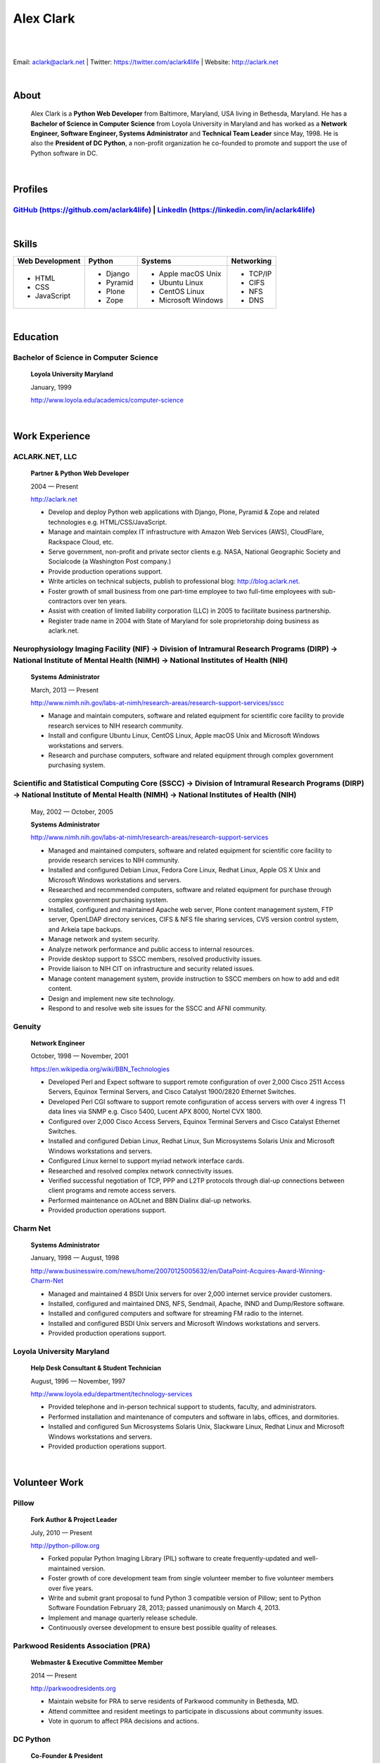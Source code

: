 .. class:: container

Alex Clark
==========

|

.. image:: aclark-jobs.jpg

|

Email: `aclark@aclark.net <mailto://aclark@aclark.net>`_ | Twitter: https://twitter.com/aclark4life | Website: http://aclark.net

|

About
-----

    Alex Clark is a **Python Web Developer** from Baltimore, Maryland, USA living in Bethesda, Maryland. He has a **Bachelor of Science in Computer Science** from Loyola University in Maryland and has worked as a **Network Engineer, Software Engineer, Systems Administrator** and **Technical Team Leader** since May, 1998. He is also the **President of DC Python**, a non-profit organization he co-founded to promote and support the use of Python software in DC.

|

Profiles
--------

`GitHub (https://github.com/aclark4life) <https://github.com/aclark4life>`_ | `LinkedIn (https://linkedin.com/in/aclark4life) <https://linkedin.com/in/aclark4life>`_
~~~~~~~~~~~~~~~~~~~~~~~~~~~~~~~~~~~~~~~~~~~~~~~~~~~~~~~~~~~~~~~~~~~~~~~~~~~~~~~~~~~~~~~~~~~~~~~~~~~~~~~~~~~~~~~~~~~~~~~~~~~~~~~~~~~~~~~~~~~~~~~~~~~~~~~~~~~~~~~~~~~~~

|

Skills
------

+---------------------+---------------------+----------------------+---------------------+
| **Web Development** | **Python**          | **Systems**          | **Networking**      |
+---------------------+---------------------+----------------------+---------------------+
|   - HTML            | - Django            | - Apple macOS Unix   | - TCP/IP            |
|   - CSS             | - Pyramid           | - Ubuntu Linux       | - CIFS              |
|   - JavaScript      | - Plone             | - CentOS Linux       | - NFS               |
|                     | - Zope              | - Microsoft Windows  | - DNS               |
|                     |                     |                      |                     |
|                     |                     |                      |                     |
|                     |                     |                      |                     |
+---------------------+---------------------+----------------------+---------------------+

|

Education
---------

Bachelor of Science in Computer Science
~~~~~~~~~~~~~~~~~~~~~~~~~~~~~~~~~~~~~~~

    **Loyola University Maryland**

    January, 1999

    http://www.loyola.edu/academics/computer-science

|

Work Experience
---------------

ACLARK.NET, LLC
~~~~~~~~~~~~~~~

    **Partner & Python Web Developer**

    2004 — Present

    http://aclark.net

    - Develop and deploy Python web applications with Django, Plone, Pyramid & Zope and related technologies e.g. HTML/CSS/JavaScript.
    - Manage and maintain complex IT infrastructure with Amazon Web Services (AWS), CloudFlare, Rackspace Cloud, etc.
    - Serve government, non-profit and private sector clients e.g. NASA, National Geographic Society and Socialcode (a Washington Post company.)
    - Provide production operations support.
    - Write articles on technical subjects, publish to professional blog: http://blog.aclark.net.
    - Foster growth of small business from one part-time employee to two full-time employees with sub-contractors over ten years.
    - Assist with creation of limited liability corporation (LLC) in 2005 to facilitate business partnership.
    - Register trade name in 2004 with State of Maryland for sole proprietorship doing business as aclark.net.

Neurophysiology Imaging Facility (NIF) → Division of Intramural Research Programs (DIRP) → National Institute of Mental Health (NIMH) → National Institutes of Health (NIH)
~~~~~~~~~~~~~~~~~~~~~~~~~~~~~~~~~~~~~~~~~~~~~~~~~~~~~~~~~~~~~~~~~~~~~~~~~~~~~~~~~~~~~~~~~~~~~~~~~~~~~~~~~~~~~~~~~~~~~~~~~~~~~~~~~~~~~~~~~~~~~~~~~~~~~~~~~~~~~~~~~~~~~~~~~~~

    **Systems Administrator**

    March, 2013 — Present

    `http://www.nimh.nih.gov/labs-at-nimh/research-areas/research-support-services/sscc <http://www.nimh.nih.gov/labs-at-nimh/research-areas/research-support-services/sscc/index.shtml>`_

    - Manage and maintain computers, software and related equipment for scientific core facility to provide research services to NIH research community.
    - Install and configure Ubuntu Linux, CentOS Linux, Apple macOS Unix and Microsoft Windows workstations and servers.
    - Research and purchase computers, software and related equipment through complex government purchasing system.

Scientific and Statistical Computing Core (SSCC) → Division of Intramural Research Programs (DIRP) → National Institute of Mental Health (NIMH) → National Institutes of Health (NIH)
~~~~~~~~~~~~~~~~~~~~~~~~~~~~~~~~~~~~~~~~~~~~~~~~~~~~~~~~~~~~~~~~~~~~~~~~~~~~~~~~~~~~~~~~~~~~~~~~~~~~~~~~~~~~~~~~~~~~~~~~~~~~~~~~~~~~~~~~~~~~~~~~~~~~~~~~~~~~~~~~~~~~~~~~~~~~~~~~~~~~~

    May, 2002 — October, 2005

    **Systems Administrator**

    `http://www.nimh.nih.gov/labs-at-nimh/research-areas/research-support-services <http://www.nimh.nih.gov/labs-at-nimh/research-areas/research-support-services/index.shtml#main_content_inner>`_

    - Managed and maintained computers, software and related equipment for scientific core facility to provide research services to NIH community.
    - Installed and configured Debian Linux, Fedora Core Linux, Redhat Linux, Apple OS X Unix and Microsoft Windows workstations and servers.
    - Researched and recommended computers, software and related equipment for purchase through complex government purchasing system.
    - Installed, configured and maintained Apache web server, Plone content management system, FTP server, OpenLDAP directory services, CIFS & NFS file sharing services, CVS version control system, and Arkeia tape backups.
    - Manage network and system security.
    - Analyze network performance and public access to internal resources.
    - Provide desktop support to SSCC members, resolved productivity issues.
    - Provide liaison to NIH CIT on infrastructure and security related issues.
    - Manage content management system, provide instruction to SSCC members on how to add and edit content.
    - Design and implement new site technology.
    - Respond to and resolve web site issues for the SSCC and AFNI community.

Genuity
~~~~~~~

    **Network Engineer**

    October, 1998 — November, 2001

    `https://en.wikipedia.org/wiki/BBN_Technologies <https://en.wikipedia.org/wiki/BBN_Technologies#Spin-offs_and_mergers>`_

    - Developed Perl and Expect software to support remote configuration of over 2,000 Cisco 2511 Access Servers, Equinox Terminal Servers, and Cisco Catalyst 1900/2820 Ethernet Switches.
    - Developed Perl CGI software to support remote configuration of access servers with over 4 ingress T1 data lines via SNMP e.g. Cisco 5400, Lucent APX 8000, Nortel CVX 1800.
    - Configured over 2,000 Cisco Access Servers, Equinox Terminal Servers and Cisco Catalyst Ethernet Switches.
    - Installed and configured Debian Linux, Redhat Linux, Sun Microsystems Solaris Unix and Microsoft Windows workstations and servers.
    - Configured Linux kernel to support myriad network interface cards.
    - Researched and resolved complex network connectivity issues.
    - Verified successful negotiation of TCP, PPP and L2TP protocols through dial-up connections between client programs and remote access servers.
    - Performed maintenance on AOLnet and BBN Dialinx dial-up networks.
    - Provided production operations support.

Charm Net
~~~~~~~~~

    **Systems Administrator**

    January, 1998 — August, 1998

    http://www.businesswire.com/news/home/20070125005632/en/DataPoint-Acquires-Award-Winning-Charm-Net

    - Managed and maintained 4 BSDI Unix servers for over 2,000 internet service provider customers.
    - Installed, configured and maintained DNS, NFS, Sendmail, Apache, INND and Dump/Restore software. 
    - Installed and configured computers and software for streaming FM radio to the internet.
    - Installed and configured BSDI Unix servers and Microsoft Windows workstations and servers.
    - Provided production operations support.

Loyola University Maryland
~~~~~~~~~~~~~~~~~~~~~~~~~~

    **Help Desk Consultant & Student Technician**

    August, 1996 — November, 1997

    http://www.loyola.edu/department/technology-services

    - Provided telephone and in-person technical support to students, faculty, and administrators.
    - Performed installation and maintenance of computers and software in labs, offices, and dormitories.
    - Installed and configured Sun Microsystems Solaris Unix, Slackware Linux, Redhat Linux and Microsoft Windows workstations and servers.
    - Provided production operations support.

|

Volunteer Work
--------------

Pillow
~~~~~~

    **Fork Author & Project Leader**

    July, 2010 — Present

    http://python-pillow.org

    - Forked popular Python Imaging Library (PIL) software to create frequently-updated and well-maintained version.
    - Foster growth of core development team from single volunteer member to five volunteer members over five years.
    - Write and submit grant proposal to fund Python 3 compatible version of Pillow; sent to Python Software Foundation February 28, 2013; passed unanimously on March 4, 2013.
    - Implement and manage quarterly release schedule.
    - Continuously oversee development to ensure best possible quality of releases.

Parkwood Residents Association (PRA)
~~~~~~~~~~~~~~~~~~~~~~~~~~~~~~~~~~~~

    **Webmaster & Executive Committee Member**

    2014 — Present

    http://parkwoodresidents.org

    - Maintain website for PRA to serve residents of Parkwood community in Bethesda, MD.
    - Attend committee and resident meetings to participate in discussions about community issues.
    - Vote in quorum to affect PRA decisions and actions.

DC Python
~~~~~~~~~

    **Co-Founder & President**

    2008 — Present

    http://dcpython.org

    - Co-founded 501(c)(3) non-profit organization to promote & support Python software in DC.
    - President of Board of Directors.
    - Envisioned, co-organized and co-hosted Plone Conference 2008 in DC; largest yearly gathering of Plone developers and community; first US/Eastern location since inaugural event in 2003.
    - Continuously oversee events to ensure best possible quality of service to community.
    - Vote in quorum to affect DC Python decisions and actions.

|

Awards
------

Startup Row Winner PyCon 2012 
~~~~~~~~~~~~~~~~~~~~~~~~~~~~~

    **PythonPackages**

    March, 2012

    http://pythonpackages.com

    *"PythonPackages began in October 2011 as a fun way to provide useful information to the Python community. Since then hundreds of folks have visited the site to feature their favorite Python packages, for a total of over 10K packages featured. New features have come regularly, and some new features are waiting in the wings, about to be launched."*

|

Publications
------------

Plone 3.3 Site Administration
~~~~~~~~~~~~~~~~~~~~~~~~~~~~~

    **PACKT Publishing Limited**

    July, 2010

    https://www.packtpub.com/web-development/plone-33-site-administration

    *"Manage your site like a Plone professional."*

|
|
